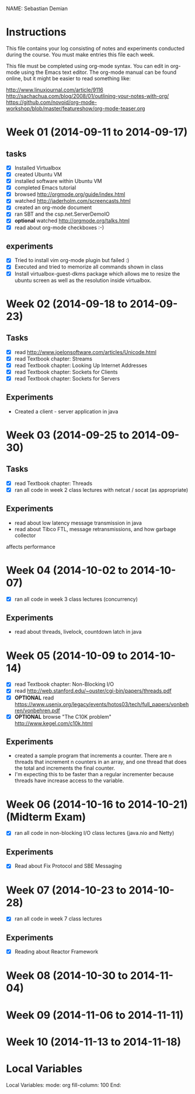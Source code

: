 NAME: Sebastian Demian 

* Instructions

This file contains your log consisting of notes and experiments conducted during the course.  You must make entries this file each
week.

This file must be completed using org-mode syntax.  You can edit in org-mode using the Emacs text
editor.  The org-mode manual can be found online, but it might be easier to read something like:

  http://www.linuxjournal.com/article/9116
  http://sachachua.com/blog/2008/01/outlining-your-notes-with-org/
  https://github.com/novoid/org-mode-workshop/blob/master/featureshow/org-mode-teaser.org

* Week 01 (2014-09-11 to 2014-09-17)
** tasks

- [X] Installed Virtualbox
- [X] created Ubuntu VM
- [X] installed software within Ubuntu VM
- [X] completed Emacs tutorial
- [X] browsed http://orgmode.org/guide/index.html
- [X] watched http://jaderholm.com/screencasts.html
- [X] created an org-mode document
- [X] ran SBT and the csp.net.ServerDemoIO
- [X] *optional* watched http://orgmode.org/talks.html
- [X] read about org-mode checkboxes :-)

** experiments
- [X] Tried to install vim org-mode plugin but failed :)
- [X] Executed and tried to memorize all commands shown in class
- [X] Install virtualbox-guest-dkms package which allows me to resize the ubuntu
  screen as well as the resolution inside virtualbox.
* Week 02 (2014-09-18 to 2014-09-23)
** Tasks
  - [X] read http://www.joelonsoftware.com/articles/Unicode.html
  - [X] read Textbook chapter: Streams
  - [X] read Textbook chapter: Looking Up Internet Addresses
  - [X] read Textbook chapter: Sockets for Clients
  - [X] read Textbook chapter: Sockets for Servers
** Experiments
 - Created a client - server application in java
* Week 03 (2014-09-25 to 2014-09-30)
** Tasks
  - [X] read Textbook chapter: Threads
  - [X] ran all code in week 2 class lectures with netcat / socat (as appropriate)
** Experiments
  - read about low latency message transmission in java
  - read about Tibco FTL, message retransmissions, and how garbage collector
affects performance
* Week 04 (2014-10-02 to 2014-10-07)
 - [X] ran all code in week 3 class lectures (concurrency)
** Experiments
   - read about threads, livelock, countdown latch in java

* Week 05 (2014-10-09 to 2014-10-14)
   - [X] read Textbook chapter: Non-Blocking I/O
   - [X] read http://web.stanford.edu/~ouster/cgi-bin/papers/threads.pdf
   - [X] *OPTIONAL* read https://www.usenix.org/legacy/events/hotos03/tech/full_papers/vonbehren/vonbehren.pdf
   - [X] *OPTIONAL* browse "The C10K problem" http://www.kegel.com/c10k.html

** Experiments
   - created a sample program that increments a counter. There are n threads that increment n
     counters in an array, and one thread that does the total and increments the final counter.
   - I'm expecting this to be faster than a regular incrementer because threads have increase
     access to the variable.

* Week 06 (2014-10-16 to 2014-10-21) (Midterm Exam)
   - [X] ran all code in non-blocking I/O class lectures (java.nio and Netty)
** Experiments
   - [X] Read about Fix Protocol and SBE Messaging
  
* Week 07 (2014-10-23 to 2014-10-28)
   - [X] ran all code in week 7 class lectures
** Experiments
   - [X] Reading about Reactor Framework

* Week 08 (2014-10-30 to 2014-11-04)
* Week 09 (2014-11-06 to 2014-11-11)
* Week 10 (2014-11-13 to 2014-11-18)
* Local Variables

Local Variables:
mode: org
fill-column: 100
End:

